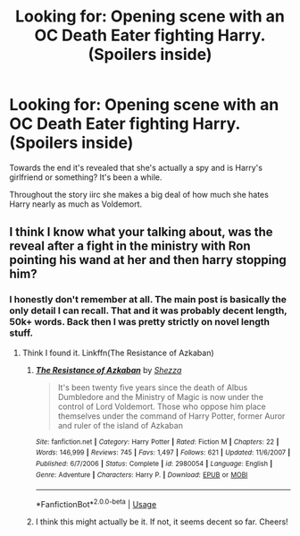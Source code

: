 #+TITLE: Looking for: Opening scene with an OC Death Eater fighting Harry. (Spoilers inside)

* Looking for: Opening scene with an OC Death Eater fighting Harry. (Spoilers inside)
:PROPERTIES:
:Author: RTCielo
:Score: 0
:DateUnix: 1548787702.0
:DateShort: 2019-Jan-29
:FlairText: Request
:END:
Towards the end it's revealed that she's actually a spy and is Harry's girlfriend or something? It's been a while.

Throughout the story iirc she makes a big deal of how much she hates Harry nearly as much as Voldemort.


** I think I know what your talking about, was the reveal after a fight in the ministry with Ron pointing his wand at her and then harry stopping him?
:PROPERTIES:
:Author: ilikesmokingmid
:Score: 1
:DateUnix: 1548823629.0
:DateShort: 2019-Jan-30
:END:

*** I honestly don't remember at all. The main post is basically the only detail I can recall. That and it was probably decent length, 50k+ words. Back then I was pretty strictly on novel length stuff.
:PROPERTIES:
:Author: RTCielo
:Score: 1
:DateUnix: 1548823744.0
:DateShort: 2019-Jan-30
:END:

**** Think I found it. Linkffn(The Resistance of Azkaban)
:PROPERTIES:
:Author: ilikesmokingmid
:Score: 1
:DateUnix: 1548848704.0
:DateShort: 2019-Jan-30
:END:

***** [[https://www.fanfiction.net/s/2980054/1/][*/The Resistance of Azkaban/*]] by [[https://www.fanfiction.net/u/524094/Shezza][/Shezza/]]

#+begin_quote
  It's been twenty five years since the death of Albus Dumbledore and the Ministry of Magic is now under the control of Lord Voldemort. Those who oppose him place themselves under the command of Harry Potter, former Auror and ruler of the island of Azkaban
#+end_quote

^{/Site/:} ^{fanfiction.net} ^{*|*} ^{/Category/:} ^{Harry} ^{Potter} ^{*|*} ^{/Rated/:} ^{Fiction} ^{M} ^{*|*} ^{/Chapters/:} ^{22} ^{*|*} ^{/Words/:} ^{146,999} ^{*|*} ^{/Reviews/:} ^{745} ^{*|*} ^{/Favs/:} ^{1,497} ^{*|*} ^{/Follows/:} ^{621} ^{*|*} ^{/Updated/:} ^{11/6/2007} ^{*|*} ^{/Published/:} ^{6/7/2006} ^{*|*} ^{/Status/:} ^{Complete} ^{*|*} ^{/id/:} ^{2980054} ^{*|*} ^{/Language/:} ^{English} ^{*|*} ^{/Genre/:} ^{Adventure} ^{*|*} ^{/Characters/:} ^{Harry} ^{P.} ^{*|*} ^{/Download/:} ^{[[http://www.ff2ebook.com/old/ffn-bot/index.php?id=2980054&source=ff&filetype=epub][EPUB]]} ^{or} ^{[[http://www.ff2ebook.com/old/ffn-bot/index.php?id=2980054&source=ff&filetype=mobi][MOBI]]}

--------------

*FanfictionBot*^{2.0.0-beta} | [[https://github.com/tusing/reddit-ffn-bot/wiki/Usage][Usage]]
:PROPERTIES:
:Author: FanfictionBot
:Score: 2
:DateUnix: 1548848723.0
:DateShort: 2019-Jan-30
:END:


***** I think this might actually be it. If not, it seems decent so far. Cheers!
:PROPERTIES:
:Author: RTCielo
:Score: 1
:DateUnix: 1548864677.0
:DateShort: 2019-Jan-30
:END:
